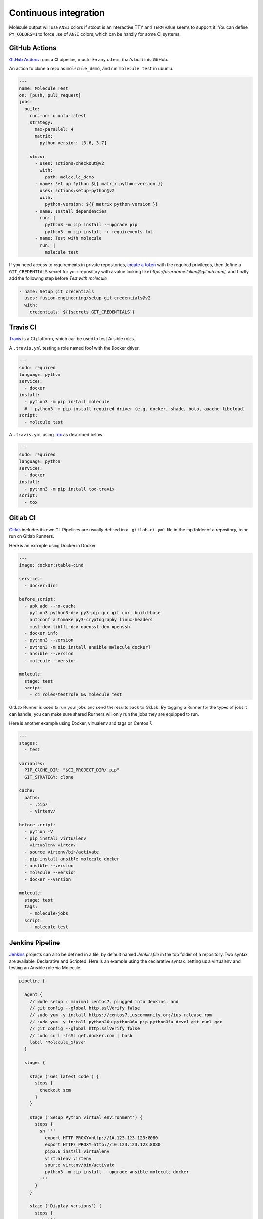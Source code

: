 Continuous integration
----------------------

Molecule output will use ``ANSI`` colors if stdout is an interactive TTY and
``TERM`` value seems to support it. You can define ``PY_COLORS=1`` to force
use of ``ANSI`` colors, which can be handly for some CI systems.

GitHub Actions
^^^^^^^^^^^^^^

`GitHub Actions`_ runs a CI pipeline,
much like any others, that's built into GitHub.


An action to clone a repo as ``molecule_demo``,
and run ``molecule test`` in ubuntu.

.. code-block:: yaml

  ---
  name: Molecule Test
  on: [push, pull_request]
  jobs:
    build:
      runs-on: ubuntu-latest
      strategy:
        max-parallel: 4
        matrix:
          python-version: [3.6, 3.7]

      steps:
        - uses: actions/checkout@v2
          with:
            path: molecule_demo
        - name: Set up Python ${{ matrix.python-version }}
          uses: actions/setup-python@v2
          with:
            python-version: ${{ matrix.python-version }}
        - name: Install dependencies
          run: |
            python3 -m pip install --upgrade pip
            python3 -m pip install -r requirements.txt
        - name: Test with molecule
          run: |
            molecule test

If you need access to requirements in private repositories, `create a token`_
with the required privileges, then define a ``GIT_CREDENTIALS`` secret for
your repository with a value looking like `https://username:token@github.com/`,
and finally add the following step before `Test with molecule`

.. code-block:: yaml

        - name: Setup git credentials
          uses: fusion-engineering/setup-git-credentials@v2
          with:
            credentials: ${{secrets.GIT_CREDENTIALS}}

Travis CI
^^^^^^^^^

`Travis`_ is a CI platform, which can be used to test Ansible roles.

A ``.travis.yml`` testing a role named foo1 with the Docker driver.

.. code-block:: yaml

    ---
    sudo: required
    language: python
    services:
      - docker
    install:
      - python3 -m pip install molecule
      # - python3 -m pip install required driver (e.g. docker, shade, boto, apache-libcloud)
    script:
      - molecule test

A ``.travis.yml`` using `Tox`_ as described below.

.. code-block:: yaml

    ---
    sudo: required
    language: python
    services:
      - docker
    install:
      - python3 -m pip install tox-travis
    script:
      - tox

Gitlab CI
^^^^^^^^^

`Gitlab`_ includes its own CI. Pipelines are usually defined in a ``.gitlab-ci.yml`` file in the top folder of a repository, to be run on Gitlab Runners.

Here is an example using Docker in Docker

.. code-block:: yaml

    ---
    image: docker:stable-dind

    services:
      - docker:dind

    before_script:
      - apk add --no-cache
        python3 python3-dev py3-pip gcc git curl build-base
        autoconf automake py3-cryptography linux-headers
        musl-dev libffi-dev openssl-dev openssh
      - docker info
      - python3 --version
      - python3 -m pip install ansible molecule[docker]
      - ansible --version
      - molecule --version

    molecule:
      stage: test
      script:
        - cd roles/testrole && molecule test

GitLab Runner is used to run your jobs and send the results back to GitLab.
By tagging a Runner for the types of jobs it can handle,
you can make sure shared Runners will only run the jobs they are equipped to run.

Here is another example using Docker, virtualenv and tags on Centos 7.

.. code-block:: yaml

    ---
    stages:
      - test

    variables:
      PIP_CACHE_DIR: "$CI_PROJECT_DIR/.pip"
      GIT_STRATEGY: clone

    cache:
      paths:
        - .pip/
        - virtenv/

    before_script:
      - python -V
      - pip install virtualenv
      - virtualenv virtenv
      - source virtenv/bin/activate
      - pip install ansible molecule docker
      - ansible --version
      - molecule --version
      - docker --version

    molecule:
      stage: test
      tags:
        - molecule-jobs
      script:
        - molecule test

Jenkins Pipeline
^^^^^^^^^^^^^^^^

`Jenkins`_ projects can also be defined in a file, by default named `Jenkinsfile` in the top folder of a repository. Two syntax are available, Declarative and Scripted. Here is an example using the declarative syntax, setting up a virtualenv and testing an Ansible role via Molecule.

.. code-block:: groovy

    pipeline {

      agent {
        // Node setup : minimal centos7, plugged into Jenkins, and
        // git config --global http.sslVerify false
        // sudo yum -y install https://centos7.iuscommunity.org/ius-release.rpm
        // sudo yum -y install python36u python36u-pip python36u-devel git curl gcc
        // git config --global http.sslVerify false
        // sudo curl -fsSL get.docker.com | bash
        label 'Molecule_Slave'
      }

      stages {

        stage ('Get latest code') {
          steps {
            checkout scm
          }
        }

        stage ('Setup Python virtual environment') {
          steps {
            sh '''
              export HTTP_PROXY=http://10.123.123.123:8080
              export HTTPS_PROXY=http://10.123.123.123:8080
              pip3.6 install virtualenv
              virtualenv virtenv
              source virtenv/bin/activate
              python3 -m pip install --upgrade ansible molecule docker
            '''
          }
        }

        stage ('Display versions') {
          steps {
            sh '''
              source virtenv/bin/activate
              docker -v
              python -V
              ansible --version
              molecule --version
            '''
          }
        }

        stage ('Molecule test') {
          steps {
            sh '''
              source virtenv/bin/activate
              molecule test
            '''
          }
        }

      }

    }

The following `Jenkinsfile` uses the official 'quay.io/ansible/molecule' image.

.. code-block:: groovy

    pipeline {
      agent {
        docker {
          image 'quay.io/ansible/molecule'
          args '-v /var/run/docker.sock:/var/run/docker.sock'
        }
      }

      stages {

        stage ('Display versions') {
          steps {
            sh '''
              docker -v
              python -V
              ansible --version
              molecule --version
            '''
          }
        }

        stage ('Molecule test') {
          steps {
            sh 'sudo molecule test --all'
          }
        }

      } // close stages
    }   // close pipeline

.. note::

    For Jenkins to work properly using a `Multibranch Pipeline` or a `GitHub Organisation` - as used by Blue Ocean, the
    role name in the scenario converge.yml should be changed to perform a lookup of the role root directory. For example :

.. code-block:: yaml

    ---
    - name: Converge
      hosts: all
      roles:
        - role: "{{ lookup('env', 'MOLECULE_PROJECT_DIRECTORY') | basename }}"


This is the cleaner of the current choices. See `issue1567_comment`_ for additional detail.

Tox
^^^

`Tox`_ is a generic virtualenv management, and test command line tool.  `Tox`_
can be used in conjunction with `Factors`_ and Molecule, to perform scenario
tests.

To test the role against multiple versions of Ansible.

.. code-block:: ini

    [tox]
    minversion = 1.8
    envlist = py{27}-ansible{20,21,22}
    skipsdist = true

    [testenv]
    passenv = *
    deps =
        -rrequirements.txt
        ansible20: ansible==2.0.2.0
        ansible21: ansible==2.1.2.0
        ansible22: ansible==2.2.0.0
    commands =
        molecule test

To view the factor generated tox environments run `tox -l`.

If using the `--parallel functionality`_ of Tox (version 3.7 onwards), Molecule
must be made aware of the parallel testing by setting a
``MOLECULE_EPHEMERAL_DIRECTORY`` environment variable per environment. In addition,
we export a ``TOX_ENVNAME`` environment variable, it's the name of our tox env.

.. code-block:: ini

    [tox]
    minversion = 3.7
    envlist = py{36}_ansible{23,24}
    skipsdist = true

    [testenv]
    deps =
        -rrequirements.txt
        ansible23: ansible==2.3
        ansible24: ansible==2.4
    commands =
        molecule test
    setenv =
        TOX_ENVNAME={envname}
        MOLECULE_EPHEMERAL_DIRECTORY=/tmp/{envname}


You also must include the ``TOX_ENVNAME`` variable in name of each platform in
``molecule.yml`` configuration file. This way, their names won't create any
conflict.

.. code-block:: yaml

    ---
    dependency:
      name: galaxy
    driver:
      name: docker
    platforms:
      - name: instance1-$TOX_ENVNAME
        image: mariadb
      - name: instance2-$TOX_ENVNAME
        image: retr0h/centos7-systemd-ansible:latest
        privileged: True
        command: /usr/sbin/init
    provisioner:
      name: ansible
    verifier:
      name: testinfra

.. _`GitHub Actions`: https://github.com/features/actions
.. _`create a token`: https://help.github.com/en/github/authenticating-to-github/creating-a-personal-access-token-for-the-command-line
.. _`Factors`: http://tox.readthedocs.io/en/latest/config.html#factors-and-factor-conditional-settings
.. _`Travis`: https://travis-ci.com/
.. _`Jenkins`: https://jenkins.io/doc/book/pipeline/jenkinsfile
.. _`Gitlab`: https://gitlab.com
.. _`Tox`: https://tox.readthedocs.io/en/latest
.. _`--parallel functionality`: https://tox.readthedocs.io/en/latest/config.html#cmdoption-tox-p
.. _`issue1567_comment`: https://github.com/ansible-community/molecule/issues/1567#issuecomment-436876722
